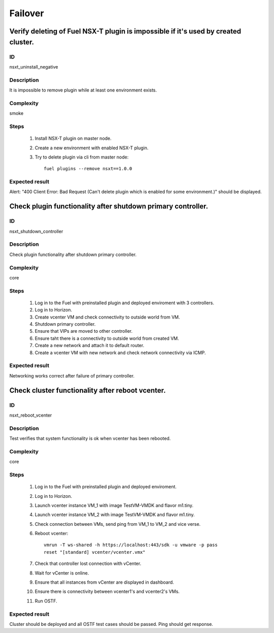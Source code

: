 Failover
========


Verify deleting of Fuel NSX-T plugin is impossible if it's used by created cluster.
-----------------------------------------------------------------------------------


ID
##

nsxt_uninstall_negative


Description
###########

It is impossible to remove plugin while at least one environment exists.


Complexity
##########

smoke


Steps
#####

    1. Install NSX-T plugin on master node.
    2. Create a new environment with enabled NSX-T plugin.
    3. Try to delete plugin via cli from master node::

          fuel plugins --remove nsxt==1.0.0


Expected result
###############

Alert: "400 Client Error: Bad Request (Can't delete plugin which is enabled for some environment.)" should be displayed.


Check plugin functionality after shutdown primary controller.
-------------------------------------------------------------


ID
##

nsxt_shutdown_controller


Description
###########

Check plugin functionality after shutdown primary controller.


Complexity
##########

core


Steps
#####

    1. Log in to the Fuel with preinstalled plugin and deployed enviroment with 3 controllers.
    2. Log in to Horizon.
    3. Create vcenter VM and check connectivity to outside world from VM.
    4. Shutdown primary controller.
    5. Ensure that VIPs are moved to other controller.
    6. Ensure taht there is a connectivity to outside world from created VM.
    7. Create a new network and attach it to default router.
    8. Create a vcenter VM with new network and check network connectivity via ICMP.


Expected result
###############

Networking works correct after failure of primary controller.


Check cluster functionality after reboot vcenter.
-------------------------------------------------


ID
##

nsxt_reboot_vcenter


Description
###########

Test verifies that system functionality is ok when vcenter has been rebooted.


Complexity
##########

core


Steps
#####

    1. Log in to the Fuel with preinstalled plugin and deployed enviroment.
    2. Log in to Horizon.
    3. Launch vcenter instance VM_1 with image TestVM-VMDK and flavor m1.tiny.
    4. Launch vcenter instance VM_2 with image TestVM-VMDK and flavor m1.tiny.
    5. Check connection between VMs, send ping from VM_1 to VM_2 and vice verse.
    6. Reboot vcenter::

          vmrun -T ws-shared -h https://localhost:443/sdk -u vmware -p pass
          reset "[standard] vcenter/vcenter.vmx"

    7. Check that controller lost connection with vCenter.
    8. Wait for vCenter is online.
    9. Ensure that all instances from vCenter are displayed in dashboard.
    10. Ensure there is connectivity between vcenter1's and vcenter2's VMs.
    11. Run OSTF.


Expected result
###############

Cluster should be deployed and all OSTF test cases should be passed. Ping should get response.
